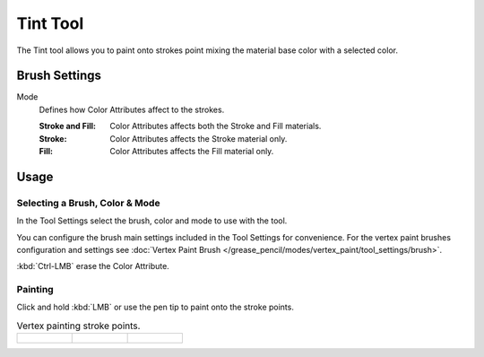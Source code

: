 .. _tool-grease-pencil-draw-tint:

*********
Tint Tool
*********

.. reference::

   :Mode:      Draw Mode
   :Tool:      :menuselection:`Toolbar --> Tint`

The Tint tool allows you to paint onto strokes point mixing the material base color with a selected color.


Brush Settings
==============

Mode
   Defines how Color Attributes affect to the strokes.

   :Stroke and Fill: Color Attributes affects both the Stroke and Fill materials.
   :Stroke: Color Attributes affects the Stroke material only.
   :Fill: Color Attributes affects the Fill material only.


Usage
=====

Selecting a Brush, Color & Mode
-------------------------------

In the Tool Settings select the brush, color and mode to use with the tool.

You can configure the brush main settings included in the Tool Settings for convenience.
For the vertex paint brushes configuration and settings see
:doc:`Vertex Paint Brush </grease_pencil/modes/vertex_paint/tool_settings/brush>`.

:kbd:`Ctrl-LMB` erase the Color Attribute.


Painting
--------

Click and hold :kbd:`LMB` or use the pen tip to paint onto the stroke points.

.. list-table:: Vertex painting stroke points.

   * - .. figure:: /images/grease-pencil_modes_draw_tools_tint_paint-01.png
          :width: 200px

     - .. figure:: /images/grease-pencil_modes_draw_tools_tint_paint-02.png
          :width: 200px

     - .. figure:: /images/grease-pencil_modes_draw_tools_tint_paint-03.png
          :width: 200px
